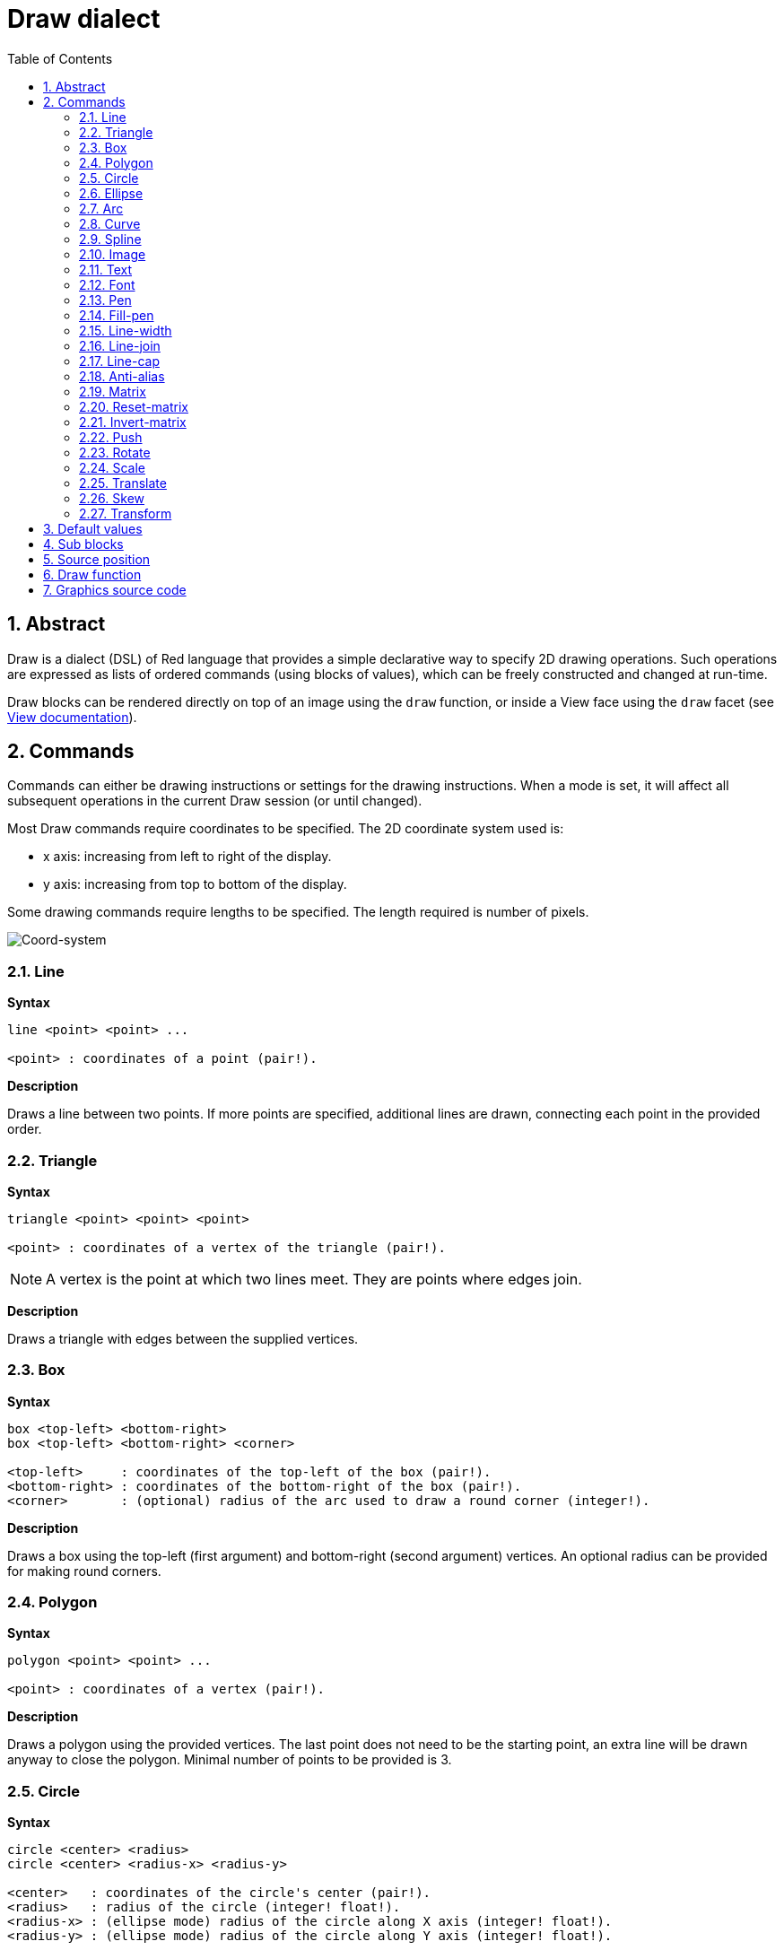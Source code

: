 = Draw dialect
:imagesdir: ../images
:toc:
:numbered:


== Abstract 

Draw is a dialect (DSL) of Red language that provides a simple declarative way to specify 2D drawing operations. Such operations are expressed as lists of ordered commands (using blocks of values), which can be freely constructed and changed at run-time.

Draw blocks can be rendered directly on top of an image using the `draw` function, or inside a View face using the `draw` facet (see link:View.html[View documentation]).

== Commands 

Commands can either be drawing instructions or settings for the drawing instructions. When a mode is set, it will affect all subsequent operations in the current Draw session (or until changed).

Most Draw commands require coordinates to be specified. The 2D coordinate system used is:

* x axis: increasing from left to right of the display.
* y axis: increasing from top to bottom of the display.

Some drawing commands require lengths to be specified. The length required is number of pixels.

image::../images/coord-system.png[Coord-system,align="center"]


=== Line 

*Syntax*

----
line <point> <point> ...

<point> : coordinates of a point (pair!).
----
*Description*

Draws a line between two points. If more points are specified, additional lines are drawn, connecting each point in the provided order.

=== Triangle 

*Syntax*
----
triangle <point> <point> <point>

<point> : coordinates of a vertex of the triangle (pair!).
----
NOTE: A vertex is the point at which two lines meet. They are points where edges join.

*Description*

Draws a triangle with edges between the supplied vertices.

=== Box 

*Syntax*
----
box <top-left> <bottom-right>
box <top-left> <bottom-right> <corner>

<top-left>     : coordinates of the top-left of the box (pair!).
<bottom-right> : coordinates of the bottom-right of the box (pair!).
<corner>       : (optional) radius of the arc used to draw a round corner (integer!).
----
*Description*

Draws a box using the top-left (first argument) and bottom-right (second argument) vertices. An optional radius can be provided for making round corners.

=== Polygon 

*Syntax*
----
polygon <point> <point> ...

<point> : coordinates of a vertex (pair!).
----
*Description*

Draws a polygon using the provided vertices. The last point does not need to be the starting point, an extra line will be drawn anyway to close the polygon. Minimal number of points to be provided is 3.

=== Circle
 
*Syntax*
----
circle <center> <radius>
circle <center> <radius-x> <radius-y>

<center>   : coordinates of the circle's center (pair!).
<radius>   : radius of the circle (integer! float!).
<radius-x> : (ellipse mode) radius of the circle along X axis (integer! float!).
<radius-y> : (ellipse mode) radius of the circle along Y axis (integer! float!).
----
*Description*

Draws a circle from the provided center and radius values. The circle can be distorted to form an ellipse by adding an optional integer indicating the radius along Y axis (the other radius argument then becomes the radius along X).

=== Ellipse 

*Syntax*
----
ellipse <top-left> <size>

<top-left> : coordinates of the ellipse's bounding box top-left point (pair!).
<size>     : size of the bounding box (pair!).
----
*Description*

Draws an ellipse from the specified bounding box. The `size` argument represents the X and Y diameters of the ellipse.

NOTE: `ellipse` provide a more compact and box-oriented way to specify a circle/ellipse compared to `circle` command.

=== Arc 

*Syntax*
----
arc <center> <radius> <begin> <sweep>
arc <center> <radius> <begin> <sweep> closed

<center> : coordinates of the circle's center (pair!).
<radius> : radius of the circle (pair!).
<begin>  : starting angle in degrees (integer!).
<sweep>  : angle between the starting and ending points of the arc in degrees (integer!).
----
*Description*

Draws the arc of a circle from the provided center and radius values. The arc is defined by two angles values. An optional `closed` keyword can be used to draw a closed arc using two lines coming from the center point.

=== Curve 

*Syntax*
----
curve <end-A> <control-A> <end-B>
curve <end-A> <control-A> <control-B> <end-B>

<end-A>     : end point A (pair!).
<control-A> : control point A (pair!).
<control-B> : control point B (pair!).
<end-B>     : end point B (pair!).
----
*Description*

Draws a Bezier curve from 3 or 4 points:

* 3 points: 2 end points, 1 control point.
* 4 points: 2 end points, 2 control points.

Four points allow more complex curves to be created.

=== Spline 

*Syntax*
----
spline <point> <point> ...
spline <point> <point> ... closed

<point> : a control point (pair!).
----
*Description*

Draws a B-Spline curve from a sequence of points. At least 3 points are required to produce a spline. The optional `closed` keyword will draw an extra segment from the end point to the start point, in order to close the spline.

NOTE: 2 points are accepted, but they will produce only a straight line.

=== Image 

*Syntax*
----
image <image>
image <image> <top-left>
image <image> <top-left> <bottom-right>
image <image> <top-left> <top-right> <bottom-left> <bottom-right>
image <image> <top-left> <top-right> <bottom-left> <bottom-right> <color>
image <image> <top-left> <top-right> <bottom-left> <bottom-right> <color> border

<image>        : image to display (image! word!).
<top-left>     : (optional) coordinate of top left edge of the image (pair!).
<top-right>    : (optional) coordinate of top right edge of the image (pair!).
<bottom-left>  : (optional) coordinate of bottom left edge of the image (pair!).
<bottom-right> : (optional) coordinate of bottom right edge of the image (pair!).
<color>        : (optional) key color to be made transparent (tuple! word!).
----
*Description*

Paints an image using the provided information for position and width. If the image has positioning information provided, then the image is painted at 0x0 coordinates. A color value can be optionally provided, it will be used for transparency. 

NOTE:

* Four points mode is not yet implemented. It will allow to stretch the image using 4 arbitrary-positioned edges.
* `border` optional mode is not yet implemented.

=== Text 

*Syntax*
----
text <position> <string>

<position> : coordinates where the string is printed (pair!).
<string>   : text to print (string!).
----
*Description*

Prints a text string at the provided coordinates using the current font. 

NOTE: If no font is selected or if the font color is set to `none`, then the pen color is used instead.

=== Font 

*Syntax*
----
font <font>

<font> : new font object to use (object! word!).
----
*Description*

Selects the font to be used for text printing. The font object is a clone of `font!`.

=== Pen 

*Syntax*
----
pen <color>

<color> : new color to use for drawing or `off` for no color (tuple! word!).
----
*Description*

Selects the color to be used for line drawing operations.

=== Fill-pen 

*Syntax*
----
fill-pen <color>
fill-pen <grad-type> <grad-offset> <grad-start-rng> <grad-stop-rng>
         <grad-angle> <grad-scale-x> <grad-scale-y> <grad-color> <offset>
         <grad-color> <offset> ...
fill-pen off

<color>          : new color to use for filling (tuple! word!).
<grad-type>      : gradient type (word!).
<grad-offset>    : offset from where should the gradient be rendered (pair!).
<grad-start-rng> : beginning of the gradient range (integer!).
<grad-stop-rng>  : end of the gradient range (integer!).
<grad-angle>     : (optional) rotation of the gradient in degrees (integer! float!).
<grad-scale-x>   : (optional) scale X factor (integer! float!).
<grad-scale-y>   : (optional) scale Y factor (integer! float!).
<grad-color>     : color to use for gradient filling (tuple! word!).
<offset>         : (optional) offset of gradient color (float!).
----
*Description*

Selects the color or color gradient to be used for filling operations. All closed shapes will get filled by the selected color until the fill pen is set to `off`.

Sets the gradient type, the following values are accepted:

* `linear`
* `radial`
* `diamond`

For example:

	fill-pen linear 0x100 0 400 red green blue box 0x100 400x300

image::../images/grad-pen.png[Grad-pen,align="center"]

NOTE: the gradient can be defined by up to 256 colors.

=== Line-width 

*Syntax*
----
line-width <value>

<value> : new line width in pixels (integer!).
----
*Description*

Sets the new width for line operations.

=== Line-join 

*Syntax*
----
line-join <mode>

<mode> : new line joining mode (word!).
----
*Description*

Sets the new line joining mode for line operations. Following values are accepted:

* `miter` (default)
* `round`
* `bevel`
* `miter-bevel`

image::../images/line-join.png[Line-join,align="center"]

NOTE: `miter-bevel` mode selects automatically one or the other joining mode depending on the miter length (See https://msdn.microsoft.com/en-us/library/windows/desktop/ms534148%28v=vs.85%29.aspx[this page] for detailed explanation) .

=== Line-cap 

*Syntax*
----
line-cap <mode>

<mode> : new line cap mode (word!).
----
*Description*

Sets the new line's ending cap mode for line operations. Following values are accepted:

* `flat` (default)
* `square`
* `round`

image::../images/line-cap.png[Line-cap,align="center"]

=== Anti-alias 

*Syntax*
----
anti-alias <mode>

<mode> : `on` to enable it or `off` to disable it.
----
*Description*

Turns on/off the anti-aliasing mode for following Draw commands.

NOTE: Anti-aliasing gives nicer visual rendering, but degrades performance.

=== Matrix 

*Syntax*
----
matrix <matrix-setup>

<matrix-setup> : the matrix which is post-multiplied to current matrix (block!).
----
*Description*

Performs matrix multiplication. The current transformation matrix is post-multiplied by this matrix.

The `matrix-setup` block must have 6 numbers (number!) in it. 

	matrix [a b c d e f]

The block values are used internally for building following transformation matrix:

	|a c e|
	|b d f|
	|0 0 1|

=== Reset-matrix 

*Syntax*

	reset-matrix

*Description*

Resets the current transformation matrix to a unit matrix.

	|1 0 0|
	|0 1 0|
	|0 0 1|

=== Invert-matrix 

*Syntax*

	invert-matrix

*Description*

Applies an algebraic matrix inversion operation on the current transformation matrix.

=== Push 

*Syntax*
----
push <draw-block>

<draw-block> : block of Draw commands (block!).
----
*Description*

Saves the current state (transformations, clipping region, and pen settings) on the stack. You can then change the current transformation matrix, pens etc. inside the PUSH command block. After the PUSH command block, the current state is restored by pop from the stack. The PUSH command can be nested.

=== Rotate 

*Syntax*
----
rotate <angle> <center>

<angle>  : the angle in degrees (integer! float!).
<center> : (optional) center of rotation (pair!).
----
*Description*

Sets the clockwise rotation about a given point, in degrees. If optional `center` is not supplied, the rotate is about the origin of the current user coordinate system. Negative numbers can be used for counter-clockwise rotation.

=== Scale 

*Syntax*
----
scale <scale-x> <scale-y>

<scale-x> : the scale amount in X (number!).
<scale-y> : the scale amount in Y (number!).
----
*Description*

Sets the scale amounts. The values given are multipliers; use values greater than one to increase the scale; use values less than one to decrease it.

=== Translate 

*Syntax*
----
translate <offset>

<offset> : the translation amounts (pair!).
----
*Description*

Sets the origin for drawing commands. Multiple translate commands will have a cumulative effect.

=== Skew 

*Syntax*
----
skew <skew-x> <skew-y>

<skew-x> : skew along the x-axis in degrees (integer! float!).
<skew-y> : (optional) skew along the y-axis in degrees (integer! float!).
----
*Description*

Sets a coordinate system skewed from the original by the given number of degrees. If `<skew-y>` is not provided, it is assumed to be zero.

=== Transform 

*Syntax*
----
transform <angle> <center> <scale-x> <scale-y> <translation>

<angle>       : the rotation angle in degrees (integer! float!).
<center>      : (optional) center of rotation (pair!).
<scale-x>     : the scale amount in X (number!).
<scale-y>     : the scale amount in Y (number!).
<translation> : the translation amounts (pair!).
----
*Description*

Sets a transformation such as translation, scaling, and rotation.

== Default values 

When a new Draw session starts, the following default values are used:

[cols="2,3", options="header"]
|===
|Property | Value

|background | `white`
|pen color |  `black`
|filling|    `off`
|anti-alias|	 `on`
|font|	 `none`
|line width|	 `1`
|line join|	 `miter`
|line cap| `flat`
|===

== Sub blocks 

Inside Draw code, commands can be arbitrarily grouped using blocks. Semantics remain unchanged, this is currently just a syntactic sugar allowing easier group manipulations of commands (notably group extraction/insertion/removal). Empty blocks are accepted.

== Source position 

Set-words can be used in the Draw code *in-between* commands to record the current position in Draw block and be able to easily access it later.

NOTE: if the Draw block length preceeding a set-word is changed, the recorded position is not updated.

== Draw function 

It is possible to render a Draw block directly to an image using the `draw` function.

*Syntax*
----
draw <size> <spec>
draw <image> <spec>

<size>  : size of a new image (pair!).
<image> : image to use as canvas (image!).
<spec>  : block of Draw commands (block!).
----
*Description*

Renders the provided Draw commands to an existing or a new image. The image value is returned by the function.

== Graphics source code 

The graphics in this documentation are generated using Red and Draw dialect, here is the source code (you can copy/paste it in a Red console to try/play/improve it):
----
Red [
	Title:	"Graphics generator for Draw documentation"
	Author: "Nenad Rakocevic"
	File:   %draw-graphics.red
	Needs:	View
]

Arial: make font! [name: "Consolas" style: 'bold]
small: make font! [size: 9 name: "Consolas" style: 'bold]

save %line-cap.png draw 240x240 [
	font Arial
	text 20x220  "Flat"
	text 90x220  "Square"
	text 180x220 "Round"

	line-width 20 pen gray
	line-cap flat	line 40x40  40x200
	line-cap square line 120x40 120x200
	line-cap round	line 200x40 200x200

	line-width 1 pen black
	line 20x40  220x40
	line 20x200 220x200
]

save %line-join.png draw 500x100 [
	font Arial
	text 10x20  "Miter"
	text 170x20 "Round"
	text 330x20 "Bevel"

	line-width 20 pen gray
	line-join miter line 140x20 40x80  140x80
	line-join round line 300x20 200x80 300x80
	line-join bevel line 460x20 360x80 460x80

	line-join miter
	line-width 1 pen black
	line 140x20 40x80  140x80
	line 300x20 200x80 300x80
	line 460x20 360x80 460x80
]

save %coord-system.png draw 240x240 [
	font small
	text 5x5 "0x0"
	line-width 2
	line 20x20 200x20 195x16
	line 200x20 195x24

	line 20x20 20x200 16x195
	line 20x200 24x195

	font Arial
	text 205x12 "X"
	text 12x205 "Y"
]

save %grad-pen.png draw 400x400 [
	pen off
	fill-pen linear 0x100 0 400 red green blue box 0x100 400x300
]

save %grad-pen-more.png draw 600x400 [
	pen off
	fill-pen linear 0x0 0 200 red green blue box 0x0 200x200
	fill-pen linear 200x0 0 200 255.0.0 255.255.0 0.255.0 0.255.255 0.0.255 box 200x0 400x200
	fill-pen linear 400x0 0 200 255.0.0 0.1 255.255.0 0.2 0.255.0 0.4 0.255.255 0.8 0.0.255 .9 255.0.255 1.0 box 400x0 600x200
	fill-pen blue box 0x200 200x400 fill-pen radial 100x300 0 100 255.0.0 0.255.0 0.0.255 box 0x200 200x400
	fill-pen blue box 200x200 400x400 fill-pen diamond 300x300 0 100 30 255.0.0 0.255.0 0.0.255 box 200x200 400x400
	fill-pen diamond 500x300 0 100 30 3.0 1.5 255.0.0 0.255.0 0.0.255 box 400x200 600x400
]
----
